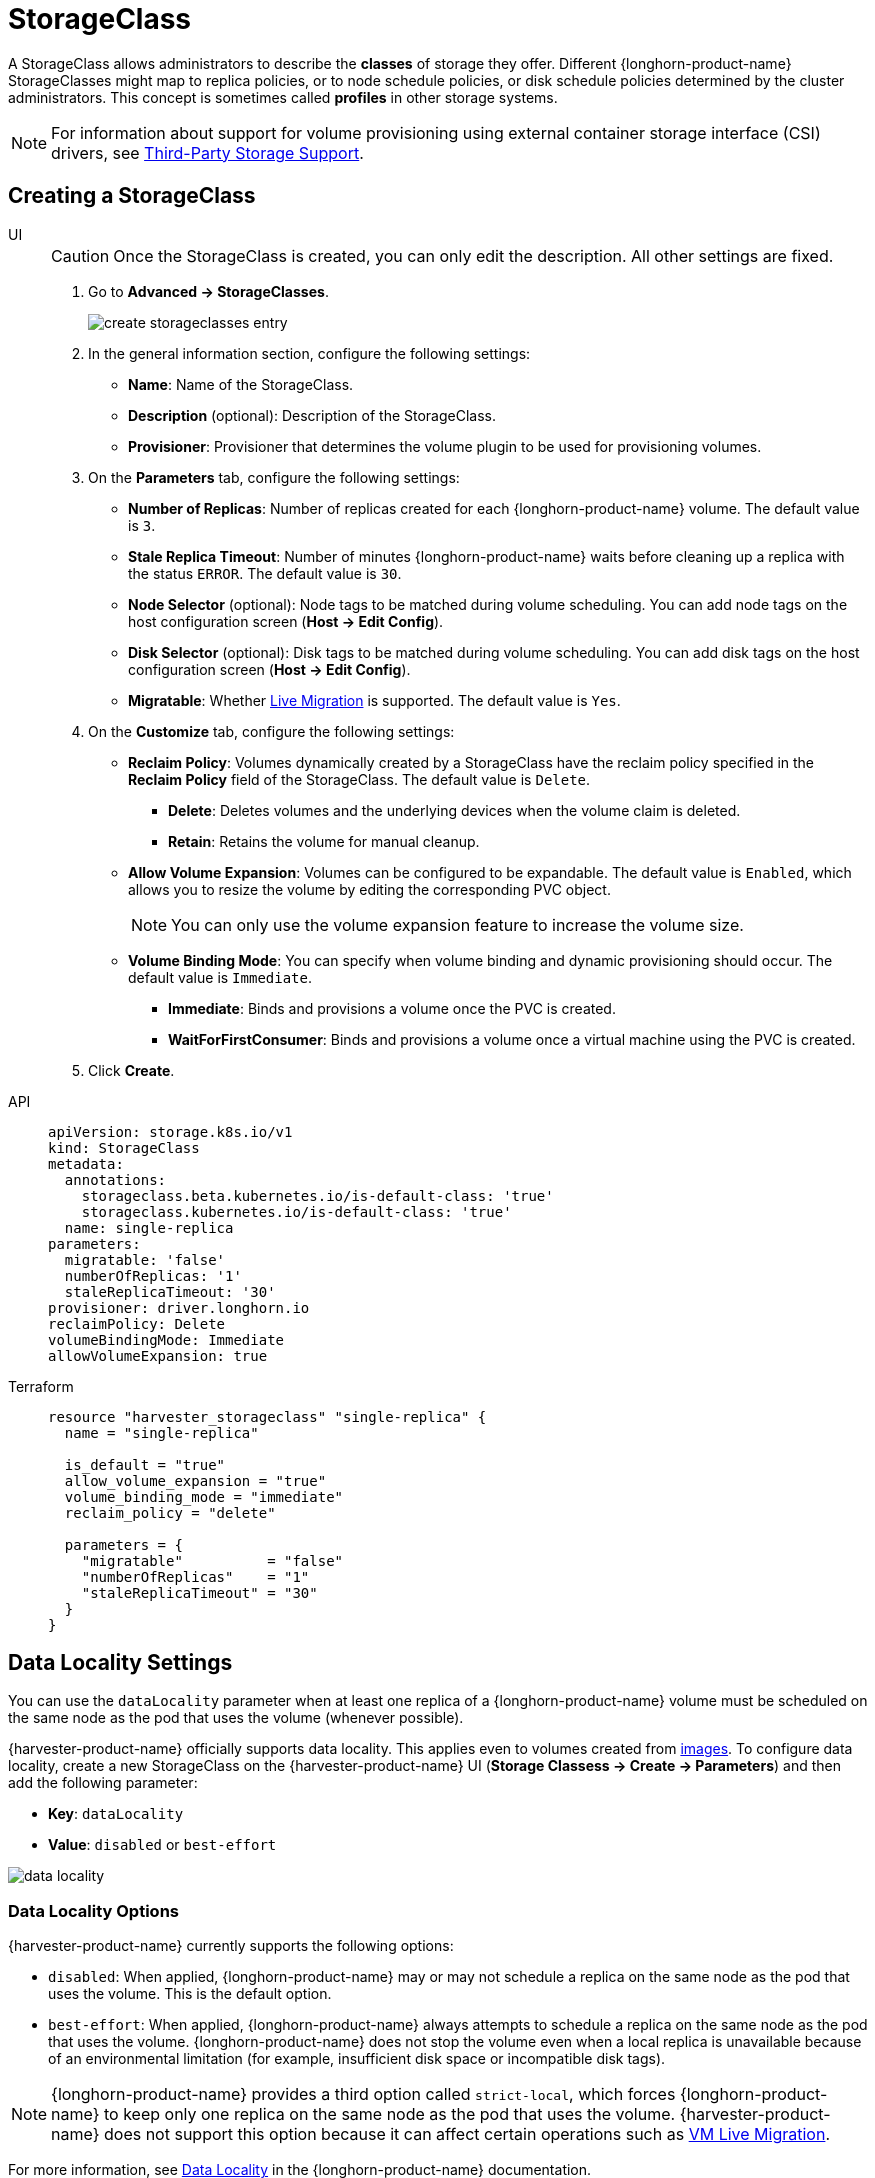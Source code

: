 = StorageClass

A StorageClass allows administrators to describe the *classes* of storage they offer. Different {longhorn-product-name} StorageClasses might map to replica policies, or to node schedule policies, or disk schedule policies determined by the cluster administrators. This concept is sometimes called *profiles* in other storage systems.

[NOTE]
====
For information about support for volume provisioning using external container storage interface (CSI) drivers, see xref:./csidriver.adoc[Third-Party Storage Support].
====

== Creating a StorageClass

[tabs]
======
UI::
+
--
[CAUTION]
====
Once the StorageClass is created, you can only edit the description. All other settings are fixed.
====

. Go to *Advanced -> StorageClasses*.
+
image::storageclass/create_storageclasses_entry.png[]

. In the general information section, configure the following settings:
+
* *Name*: Name of the StorageClass.
* *Description* (optional): Description of the StorageClass.
* *Provisioner*: Provisioner that determines the volume plugin to be used for provisioning volumes.

. On the *Parameters* tab, configure the following settings:
+
* *Number of Replicas*: Number of replicas created for each {longhorn-product-name} volume. The default value is `3`. 
* *Stale Replica Timeout*: Number of minutes {longhorn-product-name} waits before cleaning up a replica with the status `ERROR`. The default value is `30`.
* *Node Selector* (optional): Node tags to be matched during volume scheduling. You can add node tags on the host configuration screen (*Host -> Edit Config*).
* *Disk Selector* (optional): Disk tags to be matched during volume scheduling. You can add disk tags on the host configuration screen (*Host -> Edit Config*).
* *Migratable*: Whether xref:../virtual-machines/live-migration.adoc[Live Migration] is supported. The default value is `Yes`.

. On the *Customize* tab, configure the following settings:
+
* *Reclaim Policy*: Volumes dynamically created by a StorageClass have the reclaim policy specified in the *Reclaim Policy* field of the StorageClass. The default value is `Delete`.
** *Delete*: Deletes volumes and the underlying devices when the volume claim is deleted.
** *Retain*: Retains the volume for manual cleanup.
+
* *Allow Volume Expansion*: Volumes can be configured to be expandable. The default value is `Enabled`, which allows you to resize the volume by editing the corresponding PVC object.
+
[NOTE]
====
You can only use the volume expansion feature to increase the volume size.
====
+
* *Volume Binding Mode*: You can specify when volume binding and dynamic provisioning should occur. The default value is `Immediate`.
** *Immediate*: Binds and provisions a volume once the PVC is created.
** *WaitForFirstConsumer*: Binds and provisions a volume once a virtual machine using the PVC is created. 

. Click *Create*.
--

API::
+
[,yaml]
---- 
apiVersion: storage.k8s.io/v1
kind: StorageClass
metadata:
  annotations:
    storageclass.beta.kubernetes.io/is-default-class: 'true'
    storageclass.kubernetes.io/is-default-class: 'true'
  name: single-replica
parameters:
  migratable: 'false'
  numberOfReplicas: '1'
  staleReplicaTimeout: '30'
provisioner: driver.longhorn.io
reclaimPolicy: Delete
volumeBindingMode: Immediate
allowVolumeExpansion: true
----

Terraform::
+
[,hcl]
----
resource "harvester_storageclass" "single-replica" {
  name = "single-replica"

  is_default = "true"
  allow_volume_expansion = "true"
  volume_binding_mode = "immediate"
  reclaim_policy = "delete"

  parameters = {
    "migratable"          = "false"
    "numberOfReplicas"    = "1"
    "staleReplicaTimeout" = "30"
  }
}
----
======

== Data Locality Settings

You can use the `dataLocality` parameter when at least one replica of a {longhorn-product-name} volume must be scheduled on the same node as the pod that uses the volume (whenever possible).

{harvester-product-name} officially supports data locality. This applies even to volumes created from xref:../virtual-machines/vm-images/upload-image.adoc[images]. To configure data locality, create a new StorageClass on the {harvester-product-name} UI (*Storage Classess -> Create -> Parameters*) and then add the following parameter:

* *Key*: `dataLocality`
* *Value*: `disabled` or `best-effort`

image::storageclass/data-locality.png[]

=== Data Locality Options

{harvester-product-name} currently supports the following options:

* `disabled`: When applied, {longhorn-product-name} may or may not schedule a replica on the same node as the pod that uses the volume. This is the default option.
* `best-effort`: When applied, {longhorn-product-name} always attempts to schedule a replica on the same node as the pod that uses the volume. {longhorn-product-name} does not stop the volume even when a local replica is unavailable because of an environmental limitation (for example, insufficient disk space or incompatible disk tags).

[NOTE]
====
{longhorn-product-name} provides a third option called `strict-local`, which forces {longhorn-product-name} to keep only one replica on the same node as the pod that uses the volume. {harvester-product-name} does not support this option because it can affect certain operations such as xref:../virtual-machines/live-migration.adoc[VM Live Migration].
====

For more information, see https://documentation.suse.com/cloudnative/storage/1.8.0/en/high-availability/data-locality.html[Data Locality] in the {longhorn-product-name} documentation.

== Appendix - Use Case

=== HDD Scenario

With the introduction of _StorageClass_, users can now use *HDDs* for tiered or archived cold storage.

[CAUTION]
====
HDD is not recommended for guest RKE2 clusters or VMs with good performance disk requirements.
====

==== Recommended Practice

First, add your HDD on the `Host` page and specify the disk tags as needed, such as `HDD` or `ColdStorage`. For more information on how to add extra disks and disk tags, see xref:../hosts/hosts.adoc#_multi_disk_management[Multi-disk Management] for details.

image::storageclass/add_hdd_on_host_page.png[]

image::storageclass/add_tags.png[]

Then, create a new `StorageClass` for the HDD (use the above disk tags). For hard drives with large capacity but slow performance, the number of replicas can be reduced to improve performance.

image::storageclass/create_hdd_storageclass.png[]

You can now create a volume using the above `StorageClass` with HDDs mostly for cold storage or archiving purpose.

image::storageclass/create_volume_hdd.png[]
